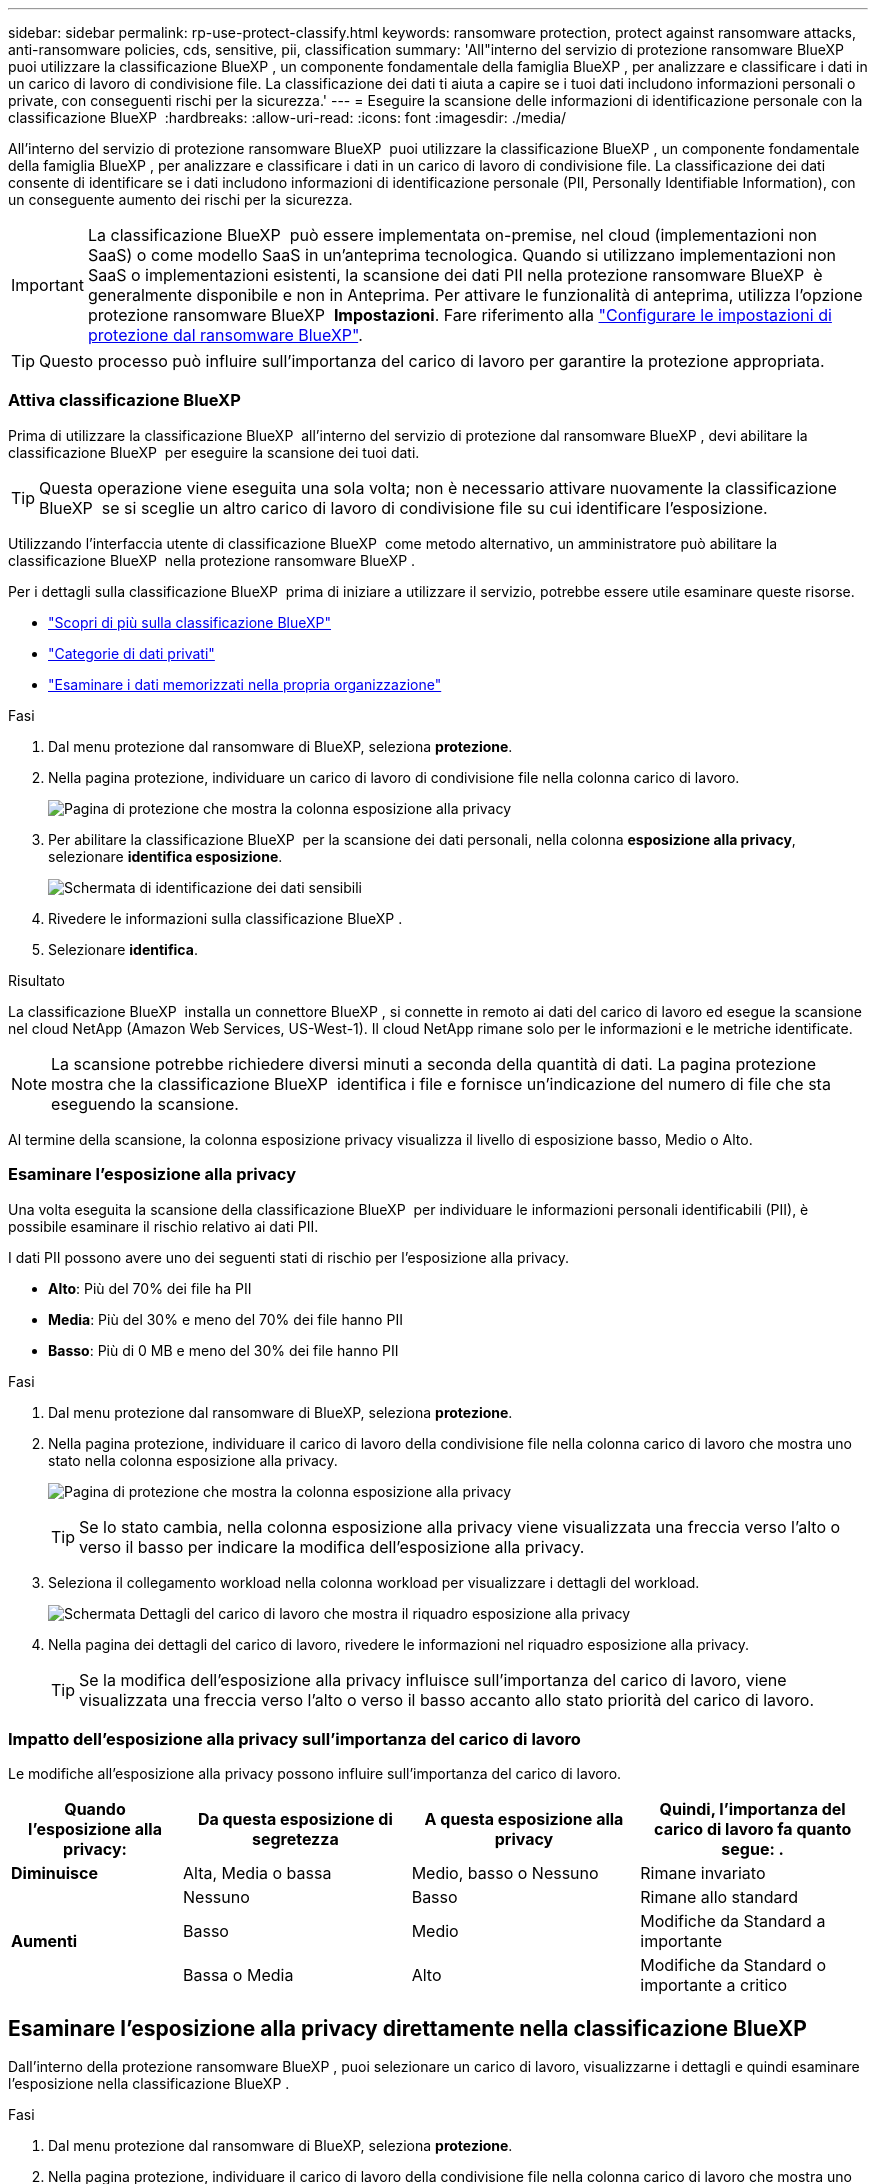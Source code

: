 ---
sidebar: sidebar 
permalink: rp-use-protect-classify.html 
keywords: ransomware protection, protect against ransomware attacks, anti-ransomware policies, cds, sensitive, pii, classification 
summary: 'All"interno del servizio di protezione ransomware BlueXP  puoi utilizzare la classificazione BlueXP , un componente fondamentale della famiglia BlueXP , per analizzare e classificare i dati in un carico di lavoro di condivisione file. La classificazione dei dati ti aiuta a capire se i tuoi dati includono informazioni personali o private, con conseguenti rischi per la sicurezza.' 
---
= Eseguire la scansione delle informazioni di identificazione personale con la classificazione BlueXP 
:hardbreaks:
:allow-uri-read: 
:icons: font
:imagesdir: ./media/


[role="lead"]
All'interno del servizio di protezione ransomware BlueXP  puoi utilizzare la classificazione BlueXP , un componente fondamentale della famiglia BlueXP , per analizzare e classificare i dati in un carico di lavoro di condivisione file. La classificazione dei dati consente di identificare se i dati includono informazioni di identificazione personale (PII, Personally Identifiable Information), con un conseguente aumento dei rischi per la sicurezza.


IMPORTANT: La classificazione BlueXP  può essere implementata on-premise, nel cloud (implementazioni non SaaS) o come modello SaaS in un'anteprima tecnologica. Quando si utilizzano implementazioni non SaaS o implementazioni esistenti, la scansione dei dati PII nella protezione ransomware BlueXP  è generalmente disponibile e non in Anteprima. Per attivare le funzionalità di anteprima, utilizza l'opzione protezione ransomware BlueXP  *Impostazioni*. Fare riferimento alla link://rp-use-settings-html["Configurare le impostazioni di protezione dal ransomware BlueXP"].


TIP: Questo processo può influire sull'importanza del carico di lavoro per garantire la protezione appropriata.



=== Attiva classificazione BlueXP

Prima di utilizzare la classificazione BlueXP  all'interno del servizio di protezione dal ransomware BlueXP , devi abilitare la classificazione BlueXP  per eseguire la scansione dei tuoi dati.


TIP: Questa operazione viene eseguita una sola volta; non è necessario attivare nuovamente la classificazione BlueXP  se si sceglie un altro carico di lavoro di condivisione file su cui identificare l'esposizione.

Utilizzando l'interfaccia utente di classificazione BlueXP  come metodo alternativo, un amministratore può abilitare la classificazione BlueXP  nella protezione ransomware BlueXP .

Per i dettagli sulla classificazione BlueXP  prima di iniziare a utilizzare il servizio, potrebbe essere utile esaminare queste risorse.

* https://docs.netapp.com/us-en/bluexp-classification/concept-cloud-compliance.html["Scopri di più sulla classificazione BlueXP"^]
* https://docs.netapp.com/us-en/bluexp-classification/reference-private-data-categories.html["Categorie di dati privati"^]
* https://docs.netapp.com/us-en/bluexp-classification/task-investigate-data.html["Esaminare i dati memorizzati nella propria organizzazione"^]


.Fasi
. Dal menu protezione dal ransomware di BlueXP, seleziona *protezione*.
. Nella pagina protezione, individuare un carico di lavoro di condivisione file nella colonna carico di lavoro.
+
image:screen-protection-sensitive-preview-column.png["Pagina di protezione che mostra la colonna esposizione alla privacy"]

. Per abilitare la classificazione BlueXP  per la scansione dei dati personali, nella colonna *esposizione alla privacy*, selezionare *identifica esposizione*.
+
image:screen-protection-sensitive-data.png["Schermata di identificazione dei dati sensibili"]

. Rivedere le informazioni sulla classificazione BlueXP .
. Selezionare *identifica*.


.Risultato
La classificazione BlueXP  installa un connettore BlueXP , si connette in remoto ai dati del carico di lavoro ed esegue la scansione nel cloud NetApp (Amazon Web Services, US-West-1). Il cloud NetApp rimane solo per le informazioni e le metriche identificate.


NOTE: La scansione potrebbe richiedere diversi minuti a seconda della quantità di dati. La pagina protezione mostra che la classificazione BlueXP  identifica i file e fornisce un'indicazione del numero di file che sta eseguendo la scansione.

Al termine della scansione, la colonna esposizione privacy visualizza il livello di esposizione basso, Medio o Alto.



=== Esaminare l'esposizione alla privacy

Una volta eseguita la scansione della classificazione BlueXP  per individuare le informazioni personali identificabili (PII), è possibile esaminare il rischio relativo ai dati PII.

I dati PII possono avere uno dei seguenti stati di rischio per l'esposizione alla privacy.

* *Alto*: Più del 70% dei file ha PII
* *Media*: Più del 30% e meno del 70% dei file hanno PII
* *Basso*: Più di 0 MB e meno del 30% dei file hanno PII


.Fasi
. Dal menu protezione dal ransomware di BlueXP, seleziona *protezione*.
. Nella pagina protezione, individuare il carico di lavoro della condivisione file nella colonna carico di lavoro che mostra uno stato nella colonna esposizione alla privacy.
+
image:screen-protection-sensitive-preview-column-medium.png["Pagina di protezione che mostra la colonna esposizione alla privacy"]

+

TIP: Se lo stato cambia, nella colonna esposizione alla privacy viene visualizzata una freccia verso l'alto o verso il basso per indicare la modifica dell'esposizione alla privacy.

. Seleziona il collegamento workload nella colonna workload per visualizzare i dettagli del workload.
+
image:screen-protection-workload-details-privacy-exposure.png["Schermata Dettagli del carico di lavoro che mostra il riquadro esposizione alla privacy"]

. Nella pagina dei dettagli del carico di lavoro, rivedere le informazioni nel riquadro esposizione alla privacy.
+

TIP: Se la modifica dell'esposizione alla privacy influisce sull'importanza del carico di lavoro, viene visualizzata una freccia verso l'alto o verso il basso accanto allo stato priorità del carico di lavoro.





=== Impatto dell'esposizione alla privacy sull'importanza del carico di lavoro

Le modifiche all'esposizione alla privacy possono influire sull'importanza del carico di lavoro.

[cols="15,20a,20,20"]
|===
| Quando l'esposizione alla privacy: | Da questa esposizione di segretezza | A questa esposizione alla privacy | Quindi, l'importanza del carico di lavoro fa quanto segue: . 


| *Diminuisce*  a| 
Alta, Media o bassa
| Medio, basso o Nessuno | Rimane invariato 


.3+| *Aumenti*  a| 
Nessuno
| Basso | Rimane allo standard 


| Basso  a| 
Medio
| Modifiche da Standard a importante 


| Bassa o Media  a| 
Alto
| Modifiche da Standard o importante a critico 
|===


== Esaminare l'esposizione alla privacy direttamente nella classificazione BlueXP 

Dall'interno della protezione ransomware BlueXP , puoi selezionare un carico di lavoro, visualizzarne i dettagli e quindi esaminare l'esposizione nella classificazione BlueXP .

.Fasi
. Dal menu protezione dal ransomware di BlueXP, seleziona *protezione*.
. Nella pagina protezione, individuare il carico di lavoro della condivisione file nella colonna carico di lavoro che mostra uno stato nella colonna esposizione alla privacy.
+
image:screen-protection-sensitive-preview-column-medium.png["Pagina di protezione che mostra la colonna esposizione alla privacy"]

. Seleziona il carico di lavoro nella colonna workload per visualizzarne i dettagli.
+
image:screen-protection-workload-details-privacy-exposure.png["Schermata Dettagli del carico di lavoro che mostra il riquadro esposizione privacy"]

. Nella pagina dei dettagli del carico di lavoro, rivedere le informazioni nel riquadro esposizione alla privacy.
. Per esaminare l'esposizione nella classificazione BlueXP , selezionare *indagare*.
+
Il servizio di classificazione BlueXP  si apre per visualizzare la scheda analisi.

+
image:screen-protection-classification-investigation.png["Classificazione BlueXP"]

. Esaminare le informazioni nella scheda analisi.
. Per tornare al servizio di protezione dal ransomware di BlueXP , seleziona *Torna alla protezione dal ransomware di BlueXP *.




== Per ulteriori informazioni

Per ulteriori informazioni sulla classificazione BlueXP , fare riferimento ai seguenti argomenti di classificazione BlueXP :

* https://docs.netapp.com/us-en/bluexp-classification/concept-cloud-compliance.html["Scopri di più sulla classificazione BlueXP"^]
* https://docs.netapp.com/us-en/bluexp-classification/reference-private-data-categories.html["Categorie di dati privati"^]
* https://docs.netapp.com/us-en/bluexp-classification/task-investigate-data.html["Esaminare i dati memorizzati nella propria organizzazione"^]

